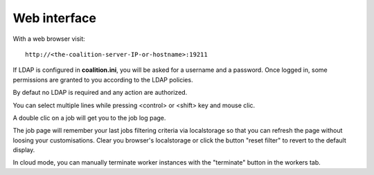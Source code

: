 Web interface
=============

With a web browser visit::

  http://<the-coalition-server-IP-or-hostname>:19211

If LDAP is configured in **coalition.ini**, you will be asked for a username and a password. Once logged in, some permissions are granted to you according to the LDAP policies.

By defaut no LDAP is required and any action are authorized.

You can select multiple lines while pressing <control> or <shift> key and mouse clic.

A double clic on a job will get you to the job log page.

The job page will remember your last jobs filtering criteria via localstorage so that you can refresh the page without loosing your customisations. Clear you browser's localstorage or click the button "reset filter" to revert to the default display.

In cloud mode, you can manually terminate worker instances with the "terminate" button in the workers tab.
